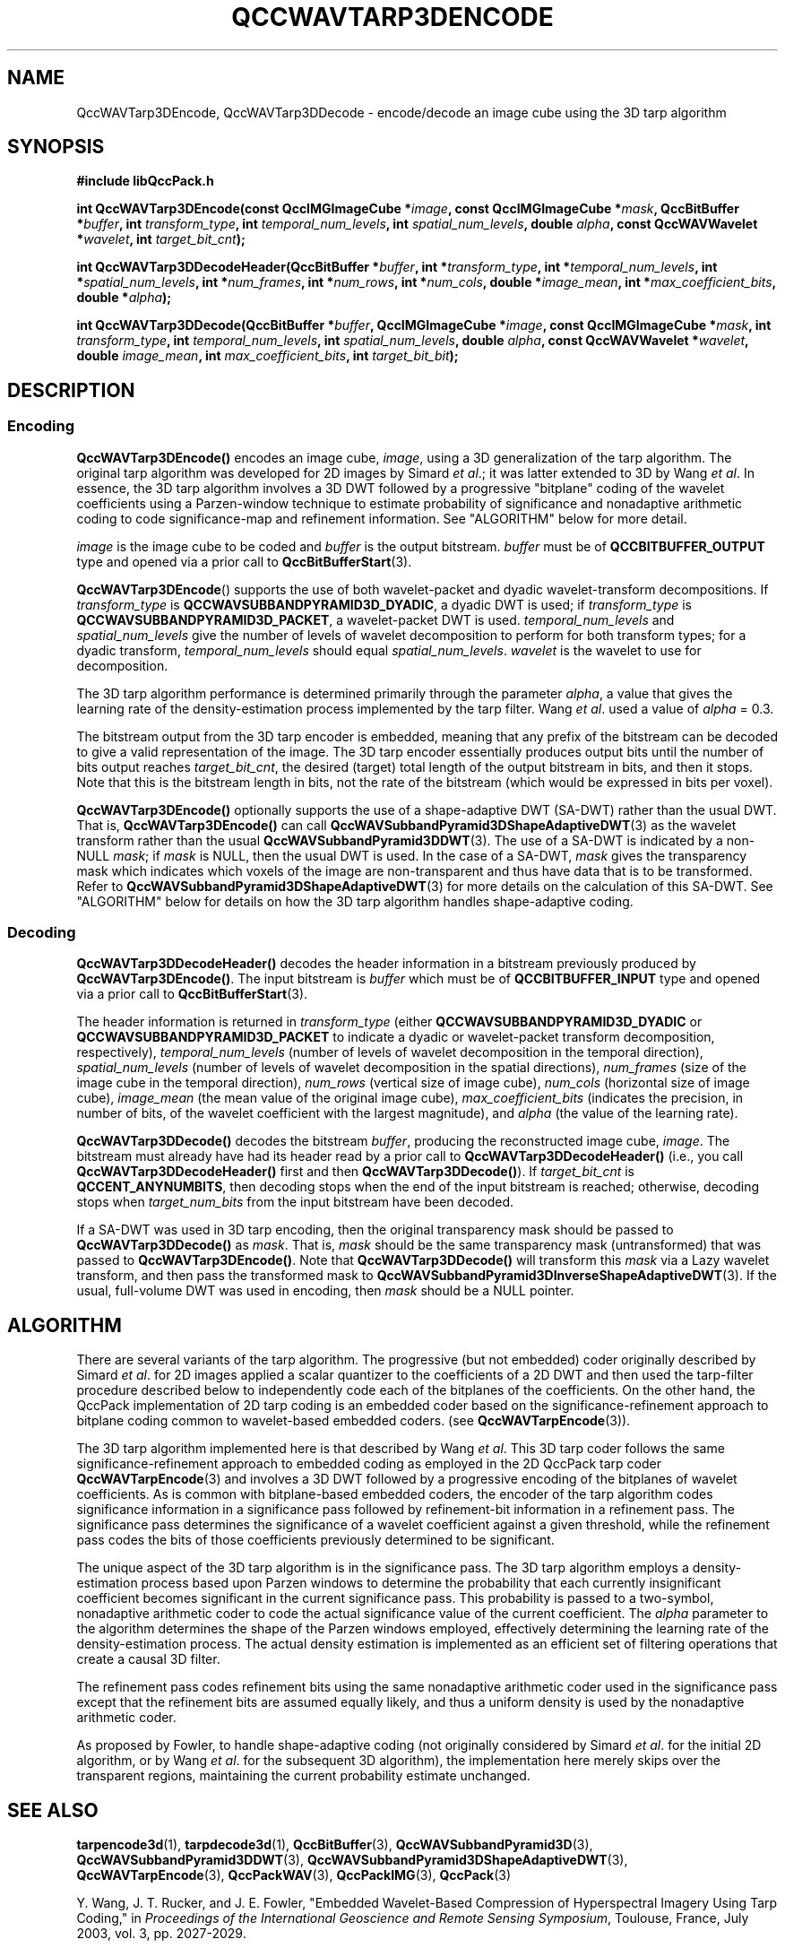 .TH QCCWAVTARP3DENCODE 1 "QCCPACK" ""
.SH NAME
QccWAVTarp3DEncode, QccWAVTarp3DDecode \-
encode/decode an image cube using the 3D tarp algorithm
.SH SYNOPSIS
.B #include "libQccPack.h"
.sp
.BI "int QccWAVTarp3DEncode(const QccIMGImageCube *" image ", const QccIMGImageCube *" mask ", QccBitBuffer *" buffer ", int " transform_type ", int " temporal_num_levels ", int " spatial_num_levels ", double " alpha ", const QccWAVWavelet *" wavelet ", int " target_bit_cnt );
.sp
.BI "int QccWAVTarp3DDecodeHeader(QccBitBuffer *" buffer ", int *" transform_type ", int *" temporal_num_levels ", int *" spatial_num_levels ", int *" num_frames ", int *" num_rows ", int *" num_cols ", double *" image_mean ", int *" max_coefficient_bits ", double *" alpha );
.sp
.BI "int QccWAVTarp3DDecode(QccBitBuffer *" buffer ", QccIMGImageCube *" image ", const QccIMGImageCube *" mask ", int " transform_type ", int " temporal_num_levels ", int " spatial_num_levels ", double " alpha ", const QccWAVWavelet *" wavelet ", double " image_mean ", int " max_coefficient_bits ", int " target_bit_bit );
.SH DESCRIPTION
.SS Encoding
.LP
.B QccWAVTarp3DEncode()
encodes an image cube,
.IR image ,
using a 3D generalization of the tarp algorithm.
The original tarp algorithm was developed for 2D images by
Simard
.IR "et al" .;
it was latter extended to 3D by Wang
.IR "et al" .
In essence, the 3D tarp algorithm involves a 3D DWT followed by 
a progressive "bitplane" coding of the wavelet coefficients using a
Parzen-window technique to estimate probability of significance and
nonadaptive arithmetic coding to code significance-map and
refinement information. See "ALGORITHM" below for more detail.
.LP
.I image
is the image cube to be coded and
.I buffer
is the output bitstream.
.I buffer
must be of
.B QCCBITBUFFER_OUTPUT
type and opened via a prior call to
.BR QccBitBufferStart (3).
.LP
.BR QccWAVTarp3DEncode ()
supports the use of both wavelet-packet and dyadic wavelet-transform
decompositions.
If
.IR transform_type
is
.BR QCCWAVSUBBANDPYRAMID3D_DYADIC ,
a dyadic DWT is used; if
.IR transform_type
is
.BR QCCWAVSUBBANDPYRAMID3D_PACKET ,
a wavelet-packet DWT is used.
.IR temporal_num_levels 
and
.IR spatial_num_levels
give the number of levels of wavelet decomposition to perform
for both transform types; for a dyadic transform,
.IR temporal_num_levels 
should equal
.IR spatial_num_levels .
.I wavelet
is the wavelet to use for decomposition.
.LP
The 3D tarp algorithm performance is determined primarily through
the parameter
.IR alpha ,
a value that gives the learning rate of the density-estimation
process implemented by the tarp filter.
Wang
.IR "et al" .
used a value of
.I alpha
= 0.3.
.LP
The bitstream output from the 3D tarp encoder is embedded, meaning that
any prefix of the bitstream can be decoded to give a valid 
representation of the image.  The 3D tarp encoder essentially produces
output bits until the number of bits output reaches
.IR target_bit_cnt ,
the desired (target) total length of the output bitstream in bits,
and then it stops.
Note that this is the bitstream length in bits, not the rate of the bitstream
(which would be expressed in bits per voxel).
.LP
.BR QccWAVTarp3DEncode()
optionally supports the use of a shape-adaptive DWT (SA-DWT) rather than
the usual DWT. That is, 
.BR QccWAVTarp3DEncode()
can call
.BR QccWAVSubbandPyramid3DShapeAdaptiveDWT (3)
as the wavelet transform rather than the usual
.BR QccWAVSubbandPyramid3DDWT (3).
The use of a SA-DWT is indicated by a non-NULL
.IR mask ;
if 
.I mask
is NULL, then the usual DWT is used.
In the case of a SA-DWT,
.I mask 
gives the transparency mask which indicates which voxels of the image
are non-transparent and thus have data that is to be transformed.
Refer to 
.BR QccWAVSubbandPyramid3DShapeAdaptiveDWT (3)
for more details on the calculation of this SA-DWT.
See "ALGORITHM" below for details on how the 3D tarp
algorithm handles shape-adaptive coding.
.SS Decoding
.LP
.B QccWAVTarp3DDecodeHeader()
decodes the header information 
in a bitstream previously produced by
.BR QccWAVTarp3DEncode() .
The input bitstream is
.I buffer
which must be of
.B QCCBITBUFFER_INPUT
type and opened via a prior call to
.BR QccBitBufferStart (3).
.LP
The header information is returned in
.I transform_type
(either
.BR QCCWAVSUBBANDPYRAMID3D_DYADIC 
or
.BR QCCWAVSUBBANDPYRAMID3D_PACKET 
to indicate a dyadic or wavelet-packet transform decomposition, respectively),
.I temporal_num_levels
(number of levels of wavelet decomposition in the temporal direction),
.I spatial_num_levels
(number of levels of wavelet decomposition in the spatial directions),
.I num_frames
(size of the image cube in the temporal direction),
.I num_rows
(vertical size of image cube),
.I num_cols
(horizontal size of image cube),
.I image_mean
(the mean value of the original image cube),
.I max_coefficient_bits
(indicates the precision, in number of bits, of the wavelet coefficient
with the largest magnitude),
and
.I alpha
(the value of the learning rate).
.LP
.B QccWAVTarp3DDecode()
decodes the bitstream
.IR buffer ,
producing the reconstructed image cube,
.IR image .
The bitstream must already have had its header read by a prior call
to
.B QccWAVTarp3DDecodeHeader()
(i.e., you call
.B QccWAVTarp3DDecodeHeader() 
first and then
.BR QccWAVTarp3DDecode() ).
If
.I target_bit_cnt
is
.BR QCCENT_ANYNUMBITS ,
then decoding stops when the end of the input bitstream is reached;
otherwise, decoding stops when
.I target_num_bits
from the input bitstream have been decoded.
.LP
If a SA-DWT was used in 3D tarp encoding, then the original transparency
mask should be passed to 
.BR QccWAVTarp3DDecode()
as
.IR mask .
That is,
.I mask
should be the same transparency mask (untransformed) 
that was passed to
.BR QccWAVTarp3DEncode() .
Note that
.BR QccWAVTarp3DDecode()
will transform this
.I mask
via a Lazy wavelet transform, and then pass the transformed mask
to 
.BR QccWAVSubbandPyramid3DInverseShapeAdaptiveDWT (3).
If the usual, full-volume DWT was used in encoding, then
.I mask
should be a NULL pointer.
.SH "ALGORITHM"
There are several variants of the tarp algorithm.
The progressive (but not embedded) coder originally described by Simard
.IR "et al" .
for 2D images
applied a scalar quantizer to the coefficients of a 2D DWT and
then used the tarp-filter procedure described below to
independently
code each of the bitplanes of the coefficients.
On the other hand,
the QccPack implementation of 2D tarp coding is an embedded
coder based on the significance-refinement approach
to bitplane coding common to wavelet-based embedded coders.
(see
.BR QccWAVTarpEncode (3)).
.LP
The 3D tarp algorithm implemented here is
that described by Wang
.IR "et al" .
This 3D tarp coder
follows the same significance-refinement approach to embedded coding as
employed in the 2D QccPack tarp coder
.BR QccWAVTarpEncode (3)
and
involves a 3D DWT followed by a progressive encoding
of the bitplanes of wavelet coefficients.
As is common with bitplane-based embedded coders,
the encoder of the tarp algorithm
codes significance information in a significance pass
followed by refinement-bit information in a refinement pass.
The significance pass determines the significance of a wavelet coefficient
against a given threshold, while the refinement pass codes the bits of
those coefficients previously determined to be significant.
.LP
The unique aspect of the 3D tarp algorithm is in the significance
pass. The 3D tarp algorithm employs a density-estimation process
based upon Parzen windows to determine the probability that each
currently insignificant coefficient becomes significant in the current
significance pass. This probability is passed to a two-symbol,
nonadaptive arithmetic
coder to code the actual significance value of the current coefficient.
The
.I alpha
parameter to the algorithm determines the shape of the Parzen windows
employed, effectively determining the learning rate of the
density-estimation process.
The actual density estimation is
implemented as an efficient set of filtering operations that create
a causal 3D filter.
.LP
The refinement pass codes refinement bits using the same
nonadaptive arithmetic coder used in the significance pass except that
the refinement bits are assumed equally likely, and thus a uniform
density is used by the nonadaptive arithmetic coder.
.LP
As proposed by Fowler,
to handle shape-adaptive coding (not originally considered by Simard
.IR "et al" .
for the initial 2D algorithm, or by Wang
.IR "et al" .
for the subsequent 3D algorithm),
the implementation here merely skips over 
the transparent regions, maintaining the current
probability estimate unchanged.
.SH "SEE ALSO"
.BR tarpencode3d (1),
.BR tarpdecode3d (1),
.BR QccBitBuffer (3),
.BR QccWAVSubbandPyramid3D (3),
.BR QccWAVSubbandPyramid3DDWT (3),
.BR QccWAVSubbandPyramid3DShapeAdaptiveDWT (3),
.BR QccWAVTarpEncode (3),
.BR QccPackWAV (3),
.BR QccPackIMG (3),
.BR QccPack (3)

Y. Wang, J. T. Rucker, and J. E. Fowler, "Embedded Wavelet-Based Compression
of Hyperspectral Imagery Using Tarp Coding," in
.IR "Proceedings of the International Geoscience and Remote Sensing Symposium" ,
Toulouse, France, July 2003, vol. 3, pp. 2027-2029.
.LP
P. Simard, D. Steinkraus, and H. Malvar, "On-Line Adaptation in Image Coding
with a 2-D Tarp Filter", in
.IR "Proceedings of the IEEE Data Compression Conference" ,
J. A. Storer and M. Cohn, Eds.,  
Snowbird, UT, April 2002, pp. 422-431.
.LP
J. E. Fowler, "Shape-Adaptive Tarp Coding," in
.IR "Proceedings of the International Conference on Image Processing" ,
Barcelona, Spain, September 2003, vol. 1, pp. 621-624.

.SH AUTHOR
Copyright (C) 1997-2016  James E. Fowler
.\"  The programs herein are free software; you can redistribute them and/or
.\"  modify them under the terms of the GNU General Public License
.\"  as published by the Free Software Foundation; either version 2
.\"  of the License, or (at your option) any later version.
.\"  
.\"  These programs are distributed in the hope that they will be useful,
.\"  but WITHOUT ANY WARRANTY; without even the implied warranty of
.\"  MERCHANTABILITY or FITNESS FOR A PARTICULAR PURPOSE.  See the
.\"  GNU General Public License for more details.
.\"  
.\"  You should have received a copy of the GNU General Public License
.\"  along with these programs; if not, write to the Free Software
.\"  Foundation, Inc., 675 Mass Ave, Cambridge, MA 02139, USA.
